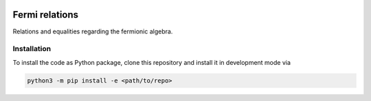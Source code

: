.. image:: https://github.com/cmendl/fermi_relations/actions/workflows/ci.yml/badge.svg?branch=master
  :target: https://github.com/cmendl/fermi_relations/actions/workflows/ci.yml


Fermi relations
===============

Relations and equalities regarding the fermionic algebra.


Installation
------------
To install the code as Python package, clone this repository and install it in development mode via

.. code-block:: python

    python3 -m pip install -e <path/to/repo>
